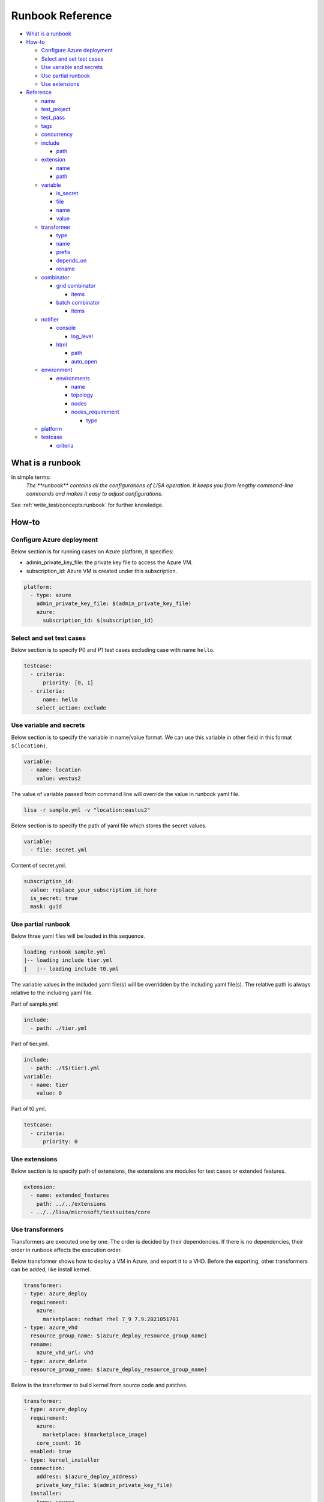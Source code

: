 Runbook Reference
=================

-  `What is a runbook <#what-is-a-runbook>`__
-  `How-to <#how-to>`__

   -  `Configure Azure deployment <#configure-azure-deployment>`__
   -  `Select and set test cases <#select-and-set-test-cases>`__
   -  `Use variable and secrets <#use-variable-and-secrets>`__
   -  `Use partial runbook <#use-partial-runbook>`__
   -  `Use extensions <#use-extensions>`__

-  `Reference <#reference>`__

   -  `name <#name>`__
   -  `test_project <#test-project>`__
   -  `test_pass <#test-pass>`__
   -  `tags <#tags>`__
   -  `concurrency <#concurrency>`__
   -  `include <#include>`__

      -  `path <#path>`__

   -  `extension <#extension>`__

      -  `name <#name-1>`__
      -  `path <#path-1>`__

   -  `variable <#variable>`__

      -  `is_secret <#is-secret>`__
      -  `file <#file>`__
      -  `name <#name-2>`__
      -  `value <#value>`__

   -  `transformer <#transformer>`__

      -  `type <#type>`__
      -  `name <#name-3>`__
      -  `prefix <#prefix>`__
      -  `depends_on <#depends-on>`__
      -  `rename <#rename>`__

   -  `combinator <#combinator>`__

      -  `grid combinator <#grid-combinator>`__

         -  `items <#items>`__

      -  `batch combinator <#batch-combinator>`__

         -  `items <#items-1>`__

   -  `notifier <#notifier>`__

      -  `console <#console>`__

         -  `log_level <#log-level>`__

      -  `html <#html>`__

         -  `path <#path-2>`__
         -  `auto_open <#auto-open>`__

   -  `environment <#environment>`__

      -  `environments <#environments>`__

         -  `name <#name-4>`__
         -  `topology <#topology>`__
         -  `nodes <#nodes>`__
         -  `nodes_requirement <#nodes-requirement>`__

            -  `type <#type-1>`__

   -  `platform <#platform>`__
   -  `testcase <#testcase>`__

      -  `criteria <#criteria>`__

What is a runbook
-----------------

In simple terms:
   `The **runbook** contains all the configurations of LISA operation. It keeps
   you from lengthy command-line commands and makes it easy to adjust
   configurations.`

See :ref:`write_test/concepts:runbook` for further knowledge.

How-to
------

Configure Azure deployment
~~~~~~~~~~~~~~~~~~~~~~~~~~

Below section is for running cases on Azure platform, it specifies:

-  admin_private_key_file: the private key file to access the Azure VM.
-  subscription_id: Azure VM is created under this subscription.

.. code:: yaml

   platform:
     - type: azure
       admin_private_key_file: $(admin_private_key_file)
       azure:
         subscription_id: $(subscription_id)

Select and set test cases
~~~~~~~~~~~~~~~~~~~~~~~~~

Below section is to specify P0 and P1 test cases excluding case with
name ``hello``.

.. code:: yaml

   testcase:
     - criteria:
         priority: [0, 1]
     - criteria:
         name: hello
       select_action: exclude

Use variable and secrets
~~~~~~~~~~~~~~~~~~~~~~~~

Below section is to specify the variable in name/value format. We can
use this variable in other field in this format ``$(location)``.

.. code:: yaml

   variable:
     - name: location
       value: westus2

The value of variable passed from command line will override the value
in runbook yaml file.

.. code:: bash

   lisa -r sample.yml -v "location:eastus2"

Below section is to specify the path of yaml file which stores the
secret values.

.. code:: yaml

   variable:
     - file: secret.yml

Content of secret.yml.

.. code:: yaml

   subscription_id:
     value: replace_your_subscription_id_here
     is_secret: true
     mask: guid

Use partial runbook
~~~~~~~~~~~~~~~~~~~

Below three yaml files will be loaded in this sequence.

.. code:: bash

   loading runbook sample.yml
   |-- loading include tier.yml
   |   |-- loading include t0.yml

The variable values in the included yaml file(s) will be overridden by
the including yaml file(s). The relative path is always relative to
the including yaml file.

Part of sample.yml

.. code:: yaml

   include:
     - path: ./tier.yml

Part of tier.yml.

.. code:: yaml

   include:
     - path: ./t$(tier).yml
   variable:
     - name: tier
       value: 0

Part of t0.yml.

.. code:: yaml

   testcase:
     - criteria:
         priority: 0

Use extensions
~~~~~~~~~~~~~~

Below section is to specify path of extensions, the extensions are
modules for test cases or extended features.

.. code:: yaml

   extension:
     - name: extended_features
       path: ../../extensions
     - ../../lisa/microsoft/testsuites/core

Use transformers
~~~~~~~~~~~~~~~~

Transformers are executed one by one. The order is decided by their
dependencies. If there is no dependencies, their order in runbook affects the
execution order.

Below transformer shows how to deploy a VM in Azure, and export it to a VHD.
Before the exporting, other transformers can be added, like install kernel.

.. code:: yaml

   transformer:
   - type: azure_deploy
     requirement:
       azure:
         marketplace: redhat rhel 7_9 7.9.2021051701
   - type: azure_vhd
     resource_group_name: $(azure_deploy_resource_group_name)
     rename:
       azure_vhd_url: vhd
   - type: azure_delete
     resource_group_name: $(azure_deploy_resource_group_name)

Below is the transformer to build kernel from source code and patches.

.. code:: yaml

   transformer:
   - type: azure_deploy
     requirement:
       azure:
         marketplace: $(marketplace_image)
       core_count: 16
     enabled: true
   - type: kernel_installer
     connection:
       address: $(azure_deploy_address)
       private_key_file: $(admin_private_key_file)
     installer:
       type: source
       location:
         type: repo
         path: /mnt/code
         ref: tags/v4.9.184
       modifier:
         - type: patch
           repo: https://github.com/microsoft/azure-linux-kernel.git
           file_pattern: Patches_Following_Mainline_History/4.9.184/*.patch

Reference
---------

name
~~~~

type: str, optional, default is “not_named”

Part of the test run name. This name will be used to group results and
put it in title of the html report, also the created resources' name
contains this specified str.

.. code:: yaml

   name: Azure Default

test_project
~~~~~~~~~~~~

type: str, optional, default is empty

The project name of this test run. This name will be used to group test
results in html, it also shows up in notifier message.

.. code:: yaml

   test_project: Azure Image Weekly Testing

test_pass
~~~~~~~~~

type: str, optional, default is empty

The test pass name of this test run. This name combined with test
project name will be used to group test results in html report, it also
shows up in notifier message.

.. code:: yaml

   test_pass: bvt testing

tags
~~~~

type: list of str, optional, default is empty

The tags of the test run. This name combined with test project name and
test pass name will be used to group test results in html report, it
also shows up in notifier message.

.. code:: yaml

   tags:
     - test
     - bvt

concurrency
~~~~~~~~~~~

type: int, optional, default is 1.

The number of concurrent running environments.

include
~~~~~~~

type: list of path, optional, default is empty

Share runbook parts for similar runs, including the shared content via
that yaml primitive.

path
^^^^

It can be absolute or relative path of current runbook.

extension
~~~~~~~~~

type: list of path str or name/path pairs, optional, default: empty

The path and the name of the modules, we can also just specify the
extension path directly.

.. code:: yaml

   extension:
     - name: ms
       path: ../../extensions

.. _name-1:

name
^^^^

type: str, optional, default is empty

Each extension can be specified a name. With the name, one extension can
reference another one, using above example extension, in code we can
reference it like this way ms.submodule.

.. _path-1:

path
^^^^

type: str, optional, default is empty

Path of extension, it can be absolute or relative path of current
runbook file.

variable
~~~~~~~~

type: list of path str or name/value pairs, optional, default: empty

Used to support variables in other fields.

The values pass from command line has the highest priority, with below
example, any places use ``${subscription_id}`` will be replaced with
value ``subscription id B``.

.. code:: bash

   lisa -r ./microsoft/runbook/azure.yml -v "subscription_id:<subscription id A>"

.. code:: yaml

   variable:
     - name: subscription_id
       value: subscription id B

The variable values in the runbook have higher priority than the same variables
defined in any included runbook file. Thus, ``${location}`` will be replaced with
value ``northeurope`` in the following example.

.. code:: yaml

   include:
     - path: tier.yml
   variable:
     - name: location
       value: northeurope

tier.yml

.. code:: yaml

   variable:
     - name: location
       value: westus2

The later defined variables values in runbook have higher priority than
the same variables previous defined. ``${location}`` will be replaced
with value ``northeurope``.

.. code:: yaml

   variable:
     - name: location
       value: westus2
     - name: location
       value: northeurope

is_secret
^^^^^^^^^

type: bool, optional, default is False.

When set to True, the value of this variable will be masked in log and
other output information.

Recommend to use secret file or env variable. It’s not recommended to
specify secret value in runbook directly.

file
^^^^

type: list of str, optional, default: empty

Specify path of other yml files which define variables.

.. _name-2:

name
^^^^

type: str, optional, default is empty.

Variable name.

value
^^^^^

type: str, optional, default is empty

Value of the paired variable.

transformer
~~~~~~~~~~~

type: list of Transformer, default is empty

type
^^^^

type: str, required, the type of transformer. See `transformers
<https://github.com/microsoft/lisa/tree/main/lisa/transformers>`__ for all
transformers.

.. _name-3:

name
^^^^

type: str, optional, default is the ``type``.

Unique name of the transformer. It’s depended by other transformers. If
it’s not specified, it will use the ``type`` field. But if there are two
transformers with the same type, one of them should have name at least.

prefix
^^^^^^

type: str, optional, default is the ``name``.

The prefix of generated variables from this transformer. If it’s not
specified, it will use the ``name`` field.

depends_on
^^^^^^^^^^

type: list of str, optional, default is None.

The depended transformers. The depended transformers will run before
this one.

rename
^^^^^^

type: Dict[str, str], optional, default is None.

The variables, which need to be renamed. If the variable exists already,
its value will be overwritten by the transformer. For example,
``["to_list_image", "image"]`` means change the variable name
``to_list_image`` to ``image``. The original variable name must exist in
the output variables of the transformer.

combinator
~~~~~~~~~~

type: str, required.

The type of combinator, for example, ``grid`` or ``batch``.

grid combinator
^^^^^^^^^^^^^^^

items
'''''

type: List[Variable], required.

The variables which are in the matrix. Each variable must be a list.

For example,

.. code:: yaml

   - type: grid
     items:
     - name: image
       value:
         - Ubuntu
         - CentOs
     - name: vm_size
       value:
         - Standard_DS2_v2
         - Standard_DS3_v2
         - Standard_DS4_v2

batch combinator
^^^^^^^^^^^^^^^^

.. _items-1:

items
'''''

type: List[Dict[str, Any]], required.

Specify batches of variables. Each batch will run once.

For example,

.. code:: yaml

   - type: batch
     items:
     - image: Ubuntu
       vm_size: Standard_DS2_v2
     - image: Ubuntu
       vm_size: Standard_DS3_v2
     - image: CentOS
       vm_size: Standard_DS3_v2

notifier
~~~~~~~~

Receive messages during the test run and output them somewhere.

console
^^^^^^^

One of notifier type. It outputs messages to the console and file log
and demonstrates how to implement notification procedures.

Example of console notifier:

.. code:: yaml

   notifier:
     - type: console
       log_level: INFO

log_level
'''''''''

type: str, optional, default: DEBUG, values: DEBUG, INFO, WARNING…

Set log level of notification messages.

html
^^^^

Output test results in html format. It can be used for local development
or as the body of an email.

.. _path-2:

path
''''

type: str, optional, default: lisa.html

Specify the output file name and path.

auto_open
'''''''''

type: bool, optional, default: False

When set to True, the html will be opened in the browser after
completion. Useful in local run.

Example of html notifier:

.. code:: yaml

   notifier:
     - type: html
       path: ./lisa.html
       auto_open: true

environment
~~~~~~~~~~~

List of environments. For more information, refer to
:ref:`write_test/concepts:node and environment`.

environments
^^^^^^^^^^^^

List of test run environment.

.. _name-4:

name
''''

type: str, optional, default is empty

The name of the environment.

topology
''''''''

type: str, optional, default is “subnet”

The topology of the environment, current only support value “subnet”.

nodes
'''''

List of node, it can be a virtual machine on Azure or Hyper-V, bare metal or
others. For more information, refer to :ref:`write_test/concepts:node and
environment`.

nodes_requirement
'''''''''''''''''

List of testing required environments, by default node_count (default is
1), core_count (default is 1), memory_mb (default is 512 MB), disk_count
(default is 1), nic_count (default is 1), gpu_count (default is 0). The
node can be created once the node requirement is met.

.. _type-1:

type
    

type: str, optional, default value is “requirement”, supported values
are “requirement”, “remote”, “local”.

platform
~~~~~~~~

List of platform, default value is “ready”, current support values are
“ready”, “azure”.

testcase
~~~~~~~~

type: list of str, optional, default: lisa

Criteria to select cases.

criteria
^^^^^^^^

type: list of dictionary, optional, default is empty

Select test cases by area, category, name, priority or tags combined
with select action.

select_action can be “none”, “include”, “exclude”, “forceInclude” and
“forceExclude”, default value is “none”.

.. code:: yaml

   testcase:
     - criteria:
         priority: 0
       select_action: include
     - criteria:
         priority: 1
       select_action: exclude
